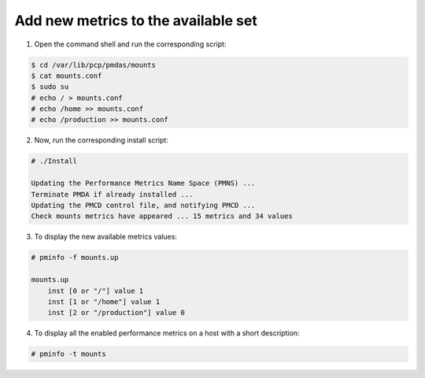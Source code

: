 .. _AddNewMetrics:

Add new metrics to the available set
################################################

1. Open the command shell and run the corresponding script:

.. code-block:: bash

    $ cd /var/lib/pcp/pmdas/mounts
    $ cat mounts.conf
    $ sudo su
    # echo / > mounts.conf
    # echo /home >> mounts.conf
    # echo /production >> mounts.conf

2. Now, run the corresponding install script:

.. code-block:: bash

    # ./Install 

    Updating the Performance Metrics Name Space (PMNS) ...
    Terminate PMDA if already installed ...
    Updating the PMCD control file, and notifying PMCD ...
    Check mounts metrics have appeared ... 15 metrics and 34 values

3. To display the new available metrics values:

.. code-block:: bash

    # pminfo -f mounts.up

    mounts.up
        inst [0 or "/"] value 1
        inst [1 or "/home"] value 1
        inst [2 or "/production"] value 0

4. To display all the enabled performance metrics on a host with a short description:

.. code-block:: bash

    # pminfo -t mounts
